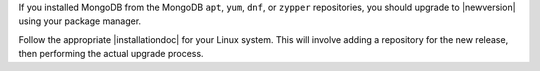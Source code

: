 If you installed MongoDB from the MongoDB ``apt``, ``yum``, ``dnf``, or
``zypper`` repositories, you should upgrade to |newversion| using your package
manager. 

Follow the appropriate |installationdoc| for your Linux system. This
will involve adding a repository for the new release, then performing
the actual upgrade process.
